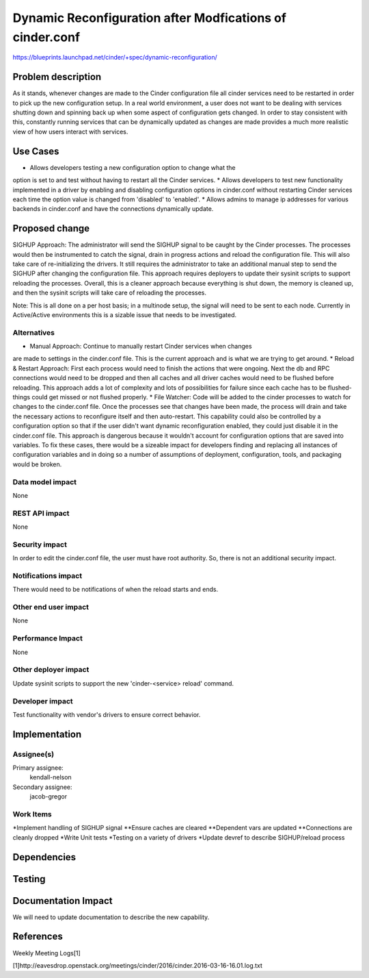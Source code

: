 ..
 This work is licensed under a Creative Commons Attribution 3.0 Unported
 License.

 http://creativecommons.org/licenses/by/3.0/legalcode

============================================================
Dynamic Reconfiguration after Modfications of cinder.conf
============================================================

https://blueprints.launchpad.net/cinder/+spec/dynamic-reconfiguration/

Problem description
===================
As it stands, whenever changes are made to the Cinder configuration file all
cinder services need to be restarted in order to pick up the new
configuration setup. In a real world environment, a user does not want to
be dealing with services shutting down and spinning back up when some aspect
of configuration gets changed. In order to stay consistent with this,
constantly running services that can be dynamically updated as changes are
made provides a much more realistic view of how users interact with services.

Use Cases
=========
* Allows developers testing a new configuration option to change what the
option is set to and test without having to restart all the Cinder services.
* Allows developers to test new functionality implemented in a driver by
enabling and disabling configuration options in cinder.conf without
restarting Cinder services each time the option value is changed from
'disabled' to 'enabled'.
* Allows admins to manage ip addresses for various backends in cinder.conf
and have the connections dynamically update.

Proposed change
===============
SIGHUP Approach: The administrator will send the SIGHUP signal to be caught by
the Cinder processes.  The processes would then be instrumented to catch the
signal, drain in progress actions and reload the configuration file. This will
also take care of re-initializing the drivers. It still requires the
administrator to take an additional manual step to send the SIGHUP after
changing the configuration file. This approach requires deployers to update
their sysinit scripts to support reloading the processes. Overall, this is a
cleaner approach because everything is shut down, the memory is cleaned up,
and then the sysinit scripts will take care of reloading the processes.

Note: This is all done on a per host basis; in a multinode setup, the signal
will need to be sent to each node. Currently in Active/Active environments
this is a sizable issue that needs to be investigated.

Alternatives
------------
* Manual Approach: Continue to manually restart Cinder services when changes
are made to settings in the cinder.conf file. This is the current approach and
is what we are trying to get around.
* Reload & Restart Approach: First each process would need to finish the
actions that were ongoing. Next the db and RPC connections would need to
be dropped and then all caches and all driver caches would need to be
flushed before reloading. This approach adds a lot of complexity and lots of
possibilities for failure since each cache has to be flushed- things could get
missed or not flushed properly.
* File Watcher: Code will be added to the cinder processes to watch for
changes to the cinder.conf file. Once the processes see that changes have been
made, the process will drain and take the necessary actions to reconfigure
itself and then auto-restart. This capability could also be controlled by a
configuration option so that if the user didn't want dynamic reconfiguration
enabled, they could just disable it in the cinder.conf file. This approach is
dangerous because it wouldn't account for configuration options that are saved
into variables. To fix these cases, there would be a sizeable impact for
developers finding and replacing all instances of configuration variables and
in doing so a number of assumptions of deployment, configuration, tools, and
packaging would be broken.

Data model impact
-----------------
None

REST API impact
---------------
None

Security impact
---------------
In order to edit the cinder.conf file, the user must have root authority.
So, there is not an additional security impact.

Notifications impact
--------------------
There would need to be notifications of when the reload starts and ends.

Other end user impact
---------------------
None

Performance Impact
------------------
None

Other deployer impact
---------------------
Update sysinit scripts to support the new 'cinder-<service> reload'
command.

Developer impact
----------------
Test functionality with vendor's drivers to ensure correct behavior.


Implementation
==============

Assignee(s)
-----------
Primary assignee:
  kendall-nelson

Secondary assignee:
  jacob-gregor

Work Items
----------
*Implement handling of SIGHUP signal
**Ensure caches are cleared
**Dependent vars are updated
**Connections are cleanly dropped
*Write Unit tests
*Testing on a variety of drivers
*Update devref to describe SIGHUP/reload process

Dependencies
============

Testing
=======

Documentation Impact
====================
We will need to update documentation to describe the new capability.

References
==========
Weekly Meeting Logs[1]

[1]http://eavesdrop.openstack.org/meetings/cinder/2016/cinder.2016-03-16-16.01.log.txt
